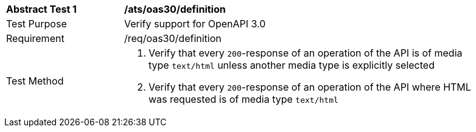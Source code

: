 [[ats_oas30_definition]]
[width="90%",cols="2,6a"]
|===
^|*Abstract Test {counter:ats-id}* |*/ats/oas30/definition* 
^|Test Purpose |Verify support for OpenAPI 3.0
^|Requirement |/req/oas30/definition
^|Test Method |. Verify that every `200`-response of an operation of the API is of media type `text/html` unless another media type is explicitly selected
. Verify that every `200`-response of an operation of the API where HTML was requested is of media type `text/html`
|===
